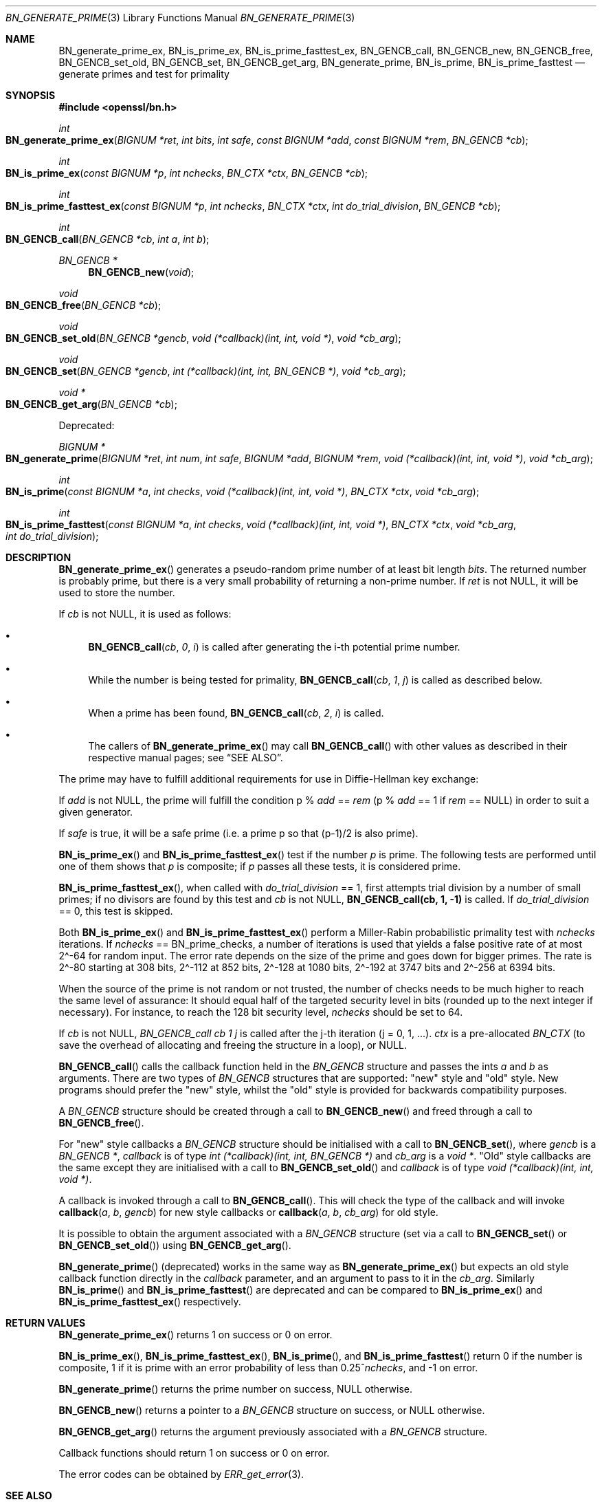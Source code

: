 .\" $OpenBSD: BN_generate_prime.3,v 1.18 2019/08/25 19:24:00 schwarze Exp $
.\" full merge up to: OpenSSL f987a4dd Jun 27 10:12:08 2019 +0200
.\"
.\" This file was written by Ulf Moeller <ulf@openssl.org>
.\" Bodo Moeller <bodo@openssl.org>, and Matt Caswell <matt@openssl.org>.
.\" Copyright (c) 2000, 2003, 2013, 2014, 2018 The OpenSSL Project.
.\" All rights reserved.
.\"
.\" Redistribution and use in source and binary forms, with or without
.\" modification, are permitted provided that the following conditions
.\" are met:
.\"
.\" 1. Redistributions of source code must retain the above copyright
.\"    notice, this list of conditions and the following disclaimer.
.\"
.\" 2. Redistributions in binary form must reproduce the above copyright
.\"    notice, this list of conditions and the following disclaimer in
.\"    the documentation and/or other materials provided with the
.\"    distribution.
.\"
.\" 3. All advertising materials mentioning features or use of this
.\"    software must display the following acknowledgment:
.\"    "This product includes software developed by the OpenSSL Project
.\"    for use in the OpenSSL Toolkit. (http://www.openssl.org/)"
.\"
.\" 4. The names "OpenSSL Toolkit" and "OpenSSL Project" must not be used to
.\"    endorse or promote products derived from this software without
.\"    prior written permission. For written permission, please contact
.\"    openssl-core@openssl.org.
.\"
.\" 5. Products derived from this software may not be called "OpenSSL"
.\"    nor may "OpenSSL" appear in their names without prior written
.\"    permission of the OpenSSL Project.
.\"
.\" 6. Redistributions of any form whatsoever must retain the following
.\"    acknowledgment:
.\"    "This product includes software developed by the OpenSSL Project
.\"    for use in the OpenSSL Toolkit (http://www.openssl.org/)"
.\"
.\" THIS SOFTWARE IS PROVIDED BY THE OpenSSL PROJECT ``AS IS'' AND ANY
.\" EXPRESSED OR IMPLIED WARRANTIES, INCLUDING, BUT NOT LIMITED TO, THE
.\" IMPLIED WARRANTIES OF MERCHANTABILITY AND FITNESS FOR A PARTICULAR
.\" PURPOSE ARE DISCLAIMED.  IN NO EVENT SHALL THE OpenSSL PROJECT OR
.\" ITS CONTRIBUTORS BE LIABLE FOR ANY DIRECT, INDIRECT, INCIDENTAL,
.\" SPECIAL, EXEMPLARY, OR CONSEQUENTIAL DAMAGES (INCLUDING, BUT
.\" NOT LIMITED TO, PROCUREMENT OF SUBSTITUTE GOODS OR SERVICES;
.\" LOSS OF USE, DATA, OR PROFITS; OR BUSINESS INTERRUPTION)
.\" HOWEVER CAUSED AND ON ANY THEORY OF LIABILITY, WHETHER IN CONTRACT,
.\" STRICT LIABILITY, OR TORT (INCLUDING NEGLIGENCE OR OTHERWISE)
.\" ARISING IN ANY WAY OUT OF THE USE OF THIS SOFTWARE, EVEN IF ADVISED
.\" OF THE POSSIBILITY OF SUCH DAMAGE.
.\"
.Dd $Mdocdate: August 25 2019 $
.Dt BN_GENERATE_PRIME 3
.Os
.Sh NAME
.Nm BN_generate_prime_ex ,
.Nm BN_is_prime_ex ,
.Nm BN_is_prime_fasttest_ex ,
.Nm BN_GENCB_call ,
.Nm BN_GENCB_new ,
.Nm BN_GENCB_free ,
.Nm BN_GENCB_set_old ,
.Nm BN_GENCB_set ,
.Nm BN_GENCB_get_arg ,
.Nm BN_generate_prime ,
.Nm BN_is_prime ,
.Nm BN_is_prime_fasttest
.Nd generate primes and test for primality
.Sh SYNOPSIS
.In openssl/bn.h
.Ft int
.Fo BN_generate_prime_ex
.Fa "BIGNUM *ret"
.Fa "int bits"
.Fa "int safe"
.Fa "const BIGNUM *add"
.Fa "const BIGNUM *rem"
.Fa "BN_GENCB *cb"
.Fc
.Ft int
.Fo BN_is_prime_ex
.Fa "const BIGNUM *p"
.Fa "int nchecks"
.Fa "BN_CTX *ctx"
.Fa "BN_GENCB *cb"
.Fc
.Ft int
.Fo BN_is_prime_fasttest_ex
.Fa "const BIGNUM *p"
.Fa "int nchecks"
.Fa "BN_CTX *ctx"
.Fa "int do_trial_division"
.Fa "BN_GENCB *cb"
.Fc
.Ft int
.Fo BN_GENCB_call
.Fa "BN_GENCB *cb"
.Fa "int a"
.Fa "int b"
.Fc
.Ft BN_GENCB *
.Fn BN_GENCB_new void
.Ft void
.Fo BN_GENCB_free
.Fa "BN_GENCB *cb"
.Fc
.Ft void
.Fo BN_GENCB_set_old
.Fa "BN_GENCB *gencb"
.Fa "void (*callback)(int, int, void *)"
.Fa "void *cb_arg"
.Fc
.Ft void
.Fo BN_GENCB_set
.Fa "BN_GENCB *gencb"
.Fa "int (*callback)(int, int, BN_GENCB *)"
.Fa "void *cb_arg"
.Fc
.Ft void *
.Fo BN_GENCB_get_arg
.Fa "BN_GENCB *cb"
.Fc
.Pp
Deprecated:
.Pp
.Ft BIGNUM *
.Fo BN_generate_prime
.Fa "BIGNUM *ret"
.Fa "int num"
.Fa "int safe"
.Fa "BIGNUM *add"
.Fa "BIGNUM *rem"
.Fa "void (*callback)(int, int, void *)"
.Fa "void *cb_arg"
.Fc
.Ft int
.Fo BN_is_prime
.Fa "const BIGNUM *a"
.Fa "int checks"
.Fa "void (*callback)(int, int, void *)"
.Fa "BN_CTX *ctx"
.Fa "void *cb_arg"
.Fc
.Ft int
.Fo BN_is_prime_fasttest
.Fa "const BIGNUM *a"
.Fa "int checks"
.Fa "void (*callback)(int, int, void *)"
.Fa "BN_CTX *ctx"
.Fa "void *cb_arg"
.Fa "int do_trial_division"
.Fc
.Sh DESCRIPTION
.Fn BN_generate_prime_ex
generates a pseudo-random prime number of at least bit length
.Fa bits .
The returned number is probably prime, but there is a very small
probability of returning a non-prime number.
If
.Fa ret
is not
.Dv NULL ,
it will be used to store the number.
.Pp
If
.Fa cb
is not
.Dv NULL ,
it is used as follows:
.Bl -bullet
.It
.Fn BN_GENCB_call cb 0 i
is called after generating the i-th potential prime number.
.It
While the number is being tested for primality,
.Fn BN_GENCB_call cb 1 j
is called as described below.
.It
When a prime has been found,
.Fn BN_GENCB_call cb 2 i
is called.
.It
The callers of
.Fn BN_generate_prime_ex
may call
.Fn BN_GENCB_call
with other values as described in their respective manual pages; see
.Sx SEE ALSO .
.El
.Pp
The prime may have to fulfill additional requirements for use in
Diffie-Hellman key exchange:
.Pp
If
.Fa add
is not
.Dv NULL ,
the prime will fulfill the condition p %
.Fa add
==
.Fa rem
(p %
.Fa add
== 1 if
.Fa rem
==
.Dv NULL )
in order to suit a given generator.
.Pp
If
.Fa safe
is true, it will be a safe prime (i.e. a prime p so that (p-1)/2
is also prime).
.Pp
.Fn BN_is_prime_ex
and
.Fn BN_is_prime_fasttest_ex
test if the number
.Fa p
is prime.
The following tests are performed until one of them shows that
.Fa p
is composite; if
.Fa p
passes all these tests, it is considered prime.
.Pp
.Fn BN_is_prime_fasttest_ex ,
when called with
.Fa do_trial_division
== 1, first attempts trial division by a number of small primes;
if no divisors are found by this test and
.Fa cb
is not
.Dv NULL ,
.Sy BN_GENCB_call(cb, 1, -1)
is called.
If
.Fa do_trial_division
== 0, this test is skipped.
.Pp
Both
.Fn BN_is_prime_ex
and
.Fn BN_is_prime_fasttest_ex
perform a Miller-Rabin probabilistic primality test with
.Fa nchecks
iterations.
If
.Fa nchecks
==
.Dv BN_prime_checks ,
a number of iterations is used that yields a false positive rate
of at most 2\(ha-64 for random input.
The error rate depends on the size of the prime
and goes down for bigger primes.
The rate is 2\(ha-80 starting at 308 bits, 2\(ha-112 at 852 bits,
2\(ha-128 at 1080 bits, 2\(ha-192 at 3747 bits
and 2\(ha-256 at 6394 bits.
.Pp
When the source of the prime is not random or not trusted, the
number of checks needs to be much higher to reach the same level
of assurance: It should equal half of the targeted security level
in bits (rounded up to the next integer if necessary).
For instance, to reach the 128 bit security level,
.Fa nchecks
should be set to 64.
.Pp
If
.Fa cb
is not
.Dv NULL ,
.Fa BN_GENCB_call cb 1 j
is called after the j-th iteration (j = 0, 1, ...).
.Fa ctx
is a pre-allocated
.Vt BN_CTX
(to save the overhead of allocating and freeing the structure in a
loop), or
.Dv NULL .
.Pp
.Fn BN_GENCB_call
calls the callback function held in the
.Vt BN_GENCB
structure and passes the ints
.Fa a
and
.Fa b
as arguments.
There are two types of
.Vt BN_GENCB
structures that are supported: "new" style and "old" style.
New programs should prefer the "new" style, whilst the "old" style is
provided for backwards compatibility purposes.
.Pp
A
.Vt BN_GENCB
structure should be created through a call to
.Fn BN_GENCB_new
and freed through a call to
.Fn BN_GENCB_free .
.Pp
For "new" style callbacks a
.Vt BN_GENCB
structure should be initialised with a call to
.Fn BN_GENCB_set ,
where
.Fa gencb
is a
.Vt BN_GENCB * ,
.Fa callback
is of type
.Vt int (*callback)(int, int, BN_GENCB *)
and
.Fa cb_arg
is a
.Vt void * .
"Old" style callbacks are the same except they are initialised with a
call to
.Fn BN_GENCB_set_old
and
.Fa callback
is of type
.Vt void (*callback)(int, int, void *) .
.Pp
A callback is invoked through a call to
.Fn BN_GENCB_call .
This will check the type of the callback and will invoke
.Fn callback a b gencb
for new style callbacks or
.Fn callback a b cb_arg
for old style.
.Pp
It is possible to obtain the argument associated with a
.Vt BN_GENCB
structure (set via a call to
.Fn BN_GENCB_set
or
.Fn BN_GENCB_set_old )
using
.Fn BN_GENCB_get_arg .
.Pp
.Fn BN_generate_prime
(deprecated) works in the same way as
.Fn BN_generate_prime_ex
but expects an old style callback function directly in the
.Fa callback
parameter, and an argument to pass to it in the
.Fa cb_arg .
Similarly
.Fn BN_is_prime
and
.Fn BN_is_prime_fasttest
are deprecated and can be compared to
.Fn BN_is_prime_ex
and
.Fn BN_is_prime_fasttest_ex
respectively.
.Sh RETURN VALUES
.Fn BN_generate_prime_ex
returns 1 on success or 0 on error.
.Pp
.Fn BN_is_prime_ex ,
.Fn BN_is_prime_fasttest_ex ,
.Fn BN_is_prime ,
and
.Fn BN_is_prime_fasttest
return 0 if the number is composite, 1 if it is prime with an error
probability of less than
.Pf 0.25^ Fa nchecks ,
and -1 on error.
.Pp
.Fn BN_generate_prime
returns the prime number on success,
.Dv NULL
otherwise.
.Pp
.Fn BN_GENCB_new
returns a pointer to a
.Vt BN_GENCB
structure on success, or
.Dv NULL
otherwise.
.Pp
.Fn BN_GENCB_get_arg
returns the argument previously associated with a
.Vt BN_GENCB
structure.
.Pp
Callback functions should return 1 on success or 0 on error.
.Pp
The error codes can be obtained by
.Xr ERR_get_error 3 .
.Sh SEE ALSO
.Xr BN_new 3 ,
.Xr DH_generate_parameters 3 ,
.Xr DSA_generate_parameters 3 ,
.Xr RSA_generate_key 3
.Sh HISTORY
.Fn BN_generate_prime
and
.Fn BN_is_prime
first appeared in SSLeay 0.5.1 and had their
.Fa cb_arg
argument added in SSLeay 0.9.0.
These two functions have been available since
.Ox 2.4 .
.Pp
The
.Fa ret
argument to
.Fn BN_generate_prime
was added in SSLeay 0.9.1 and
.Ox 2.6 .
.Pp
.Fn BN_is_prime_fasttest
first appeared in OpenSSL 0.9.5 and has been available since
.Ox 2.7 .
.Pp
.Fn BN_generate_prime_ex ,
.Fn BN_is_prime_ex ,
.Fn BN_is_prime_fasttest_ex ,
.Fn BN_GENCB_call ,
.Fn BN_GENCB_set_old ,
and
.Fn BN_GENCB_set
first appeared in OpenSSL 0.9.8 and have been available since
.Ox 4.5 .
.Pp
.Fn BN_GENCB_new ,
.Fn BN_GENCB_free ,
and
.Fn BN_GENCB_get_arg
first appeared in OpenSSL 1.1.0 and have been available since
.Ox 6.3 .
